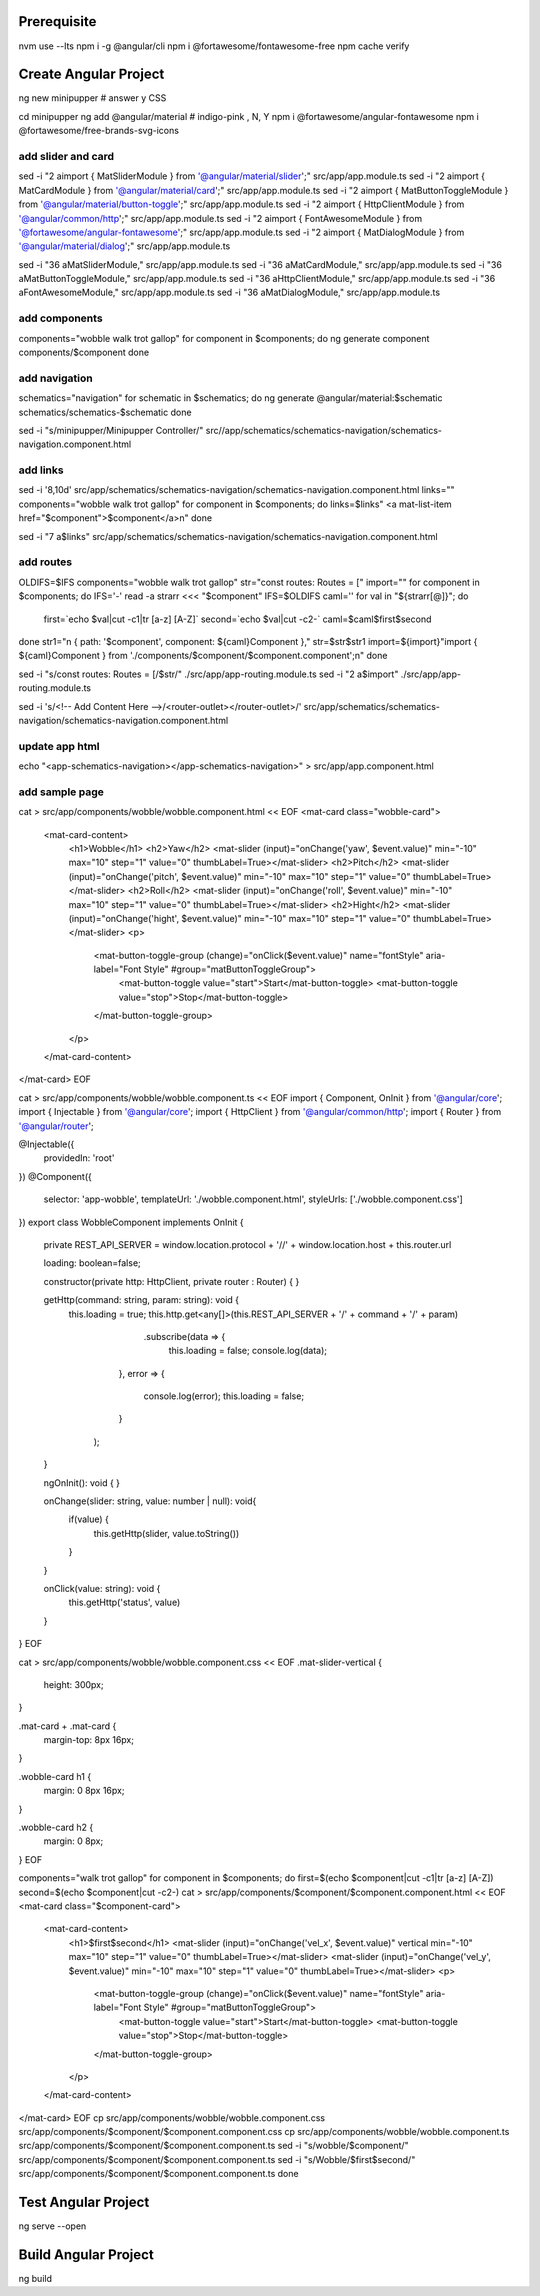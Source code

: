 Prerequisite
============

nvm use --lts
npm i -g @angular/cli
npm i @fortawesome/fontawesome-free
npm cache verify

Create Angular Project
======================

ng new minipupper # answer y CSS

cd minipupper
ng add @angular/material # indigo-pink , N, Y
npm i @fortawesome/angular-fontawesome
npm i @fortawesome/free-brands-svg-icons

add slider and card
-------------------

sed -i "2 aimport { MatSliderModule } from '@angular/material/slider';" src/app/app.module.ts
sed -i "2 aimport { MatCardModule } from '@angular/material/card';" src/app/app.module.ts
sed -i "2 aimport { MatButtonToggleModule } from '@angular/material/button-toggle';" src/app/app.module.ts
sed -i "2 aimport { HttpClientModule } from '@angular/common/http';" src/app/app.module.ts
sed -i "2 aimport { FontAwesomeModule } from '@fortawesome/angular-fontawesome';" src/app/app.module.ts
sed -i "2 aimport { MatDialogModule } from '@angular/material/dialog';" src/app/app.module.ts

sed -i "36 a\ \ \ \ MatSliderModule," src/app/app.module.ts
sed -i "36 a\ \ \ \ MatCardModule," src/app/app.module.ts
sed -i "36 a\ \ \ \ MatButtonToggleModule," src/app/app.module.ts
sed -i "36 a\ \ \ \ HttpClientModule," src/app/app.module.ts
sed -i "36 a\ \ \ \ FontAwesomeModule," src/app/app.module.ts
sed -i "36 a\ \ \ \ MatDialogModule," src/app/app.module.ts

add components
--------------

components="wobble walk trot gallop"
for component in $components; do
ng generate component components/$component
done

add navigation
--------------

schematics="navigation"
for schematic in $schematics; do
ng generate @angular/material:$schematic schematics/schematics-$schematic
done

sed -i "s/minipupper/Minipupper Controller/"  src//app/schematics/schematics-navigation/schematics-navigation.component.html

add links
---------

sed -i '8,10d' src/app/schematics/schematics-navigation/schematics-navigation.component.html
links=""
components="wobble walk trot gallop"
for component in $components; do
links=$links"        <a mat-list-item href=\"$component\">$component</a>\n"
done

sed -i "7 a$links" src/app/schematics/schematics-navigation/schematics-navigation.component.html

add routes
----------

OLDIFS=$IFS
components="wobble walk trot gallop"
str="const routes: Routes = ["
import=""
for component in $components; do
IFS='-'
read -a strarr <<< "$component"
IFS=$OLDIFS
caml=''
for val in "${strarr[@]}";
do
  first=`echo $val|cut -c1|tr [a-z] [A-Z]`
  second=`echo $val|cut -c2-`
  caml=$caml$first$second
done
str1="\n  { path: '$component', component: ${caml}Component },"
str=$str$str1
import=${import}"import { ${caml}Component } from './components/$component/$component.component';\n"
done

sed -i "s/const routes: Routes = \[/$str/" ./src/app/app-routing.module.ts
sed -i "2 a$import" ./src/app/app-routing.module.ts

sed  -i 's/<!-- Add Content Here -->/<router-outlet><\/router-outlet>/' src/app/schematics/schematics-navigation/schematics-navigation.component.html

update app html
---------------

echo "<app-schematics-navigation></app-schematics-navigation>" > src/app/app.component.html

add sample page
---------------

cat > src/app/components/wobble/wobble.component.html << EOF
<mat-card class="wobble-card">
  <mat-card-content>
    <h1>Wobble</h1>
    <h2>Yaw</h2>
    <mat-slider (input)="onChange('yaw', \$event.value)" min="-10" max="10" step="1" value="0" thumbLabel=True></mat-slider>
    <h2>Pitch</h2>
    <mat-slider (input)="onChange('pitch', \$event.value)" min="-10" max="10" step="1" value="0" thumbLabel=True></mat-slider>
    <h2>Roll</h2>
    <mat-slider (input)="onChange('roll', \$event.value)" min="-10" max="10" step="1" value="0" thumbLabel=True></mat-slider>
    <h2>Hight</h2>
    <mat-slider (input)="onChange('hight', \$event.value)" min="-10" max="10" step="1" value="0" thumbLabel=True></mat-slider>
    <p>
      <mat-button-toggle-group (change)="onClick(\$event.value)" name="fontStyle" aria-label="Font Style" #group="matButtonToggleGroup">
        <mat-button-toggle value="start">Start</mat-button-toggle>
        <mat-button-toggle value="stop">Stop</mat-button-toggle>
      </mat-button-toggle-group>
    </p>
  </mat-card-content>
</mat-card>
EOF

cat > src/app/components/wobble/wobble.component.ts << EOF
import { Component, OnInit } from '@angular/core';
import { Injectable } from '@angular/core';
import { HttpClient } from '@angular/common/http';
import { Router } from '@angular/router';

@Injectable({
  providedIn: 'root'
})
@Component({
  selector: 'app-wobble',
  templateUrl: './wobble.component.html',
  styleUrls: ['./wobble.component.css']
})
export class WobbleComponent implements OnInit {

  private REST_API_SERVER = window.location.protocol + '//' + window.location.host + this.router.url

  loading: boolean=false;

  constructor(private http: HttpClient, private router : Router) { }

  getHttp(command: string, param: string): void {
    this.loading = true;
    this.http.get<any[]>(this.REST_API_SERVER + '/' + command + '/' + param)
             .subscribe(data => {
                 this.loading = false;
                 console.log(data);
            },
            error => {
                console.log(error);
                this.loading = false;
            }
        );

  }

  ngOnInit(): void {
  }

  onChange(slider: string, value: number | null): void{
    if(value) {
      this.getHttp(slider, value.toString())
    }
  }

  onClick(value: string): void {
    this.getHttp('status', value)
  }

}
EOF

cat > src/app/components/wobble/wobble.component.css << EOF
.mat-slider-vertical {
  height: 300px;
}

.mat-card + .mat-card {
  margin-top: 8px 16px;
}

.wobble-card h1 {
  margin: 0 8px 16px;
}

.wobble-card h2 {
  margin: 0 8px;
}
EOF

components="walk trot gallop"
for component in $components; do
first=$(echo $component|cut -c1|tr [a-z] [A-Z])
second=$(echo $component|cut -c2-)
cat > src/app/components/$component/$component.component.html << EOF
<mat-card class="$component-card">
  <mat-card-content>
    <h1>$first$second</h1>
    <mat-slider (input)="onChange('vel_x', \$event.value)" vertical min="-10" max="10" step="1" value="0" thumbLabel=True></mat-slider>
    <mat-slider (input)="onChange('vel_y', \$event.value)" min="-10" max="10" step="1" value="0" thumbLabel=True></mat-slider>
    <p>
      <mat-button-toggle-group (change)="onClick(\$event.value)" name="fontStyle" aria-label="Font Style" #group="matButtonToggleGroup">
        <mat-button-toggle value="start">Start</mat-button-toggle>
        <mat-button-toggle value="stop">Stop</mat-button-toggle>
      </mat-button-toggle-group>
    </p>
  </mat-card-content>
</mat-card>
EOF
cp src/app/components/wobble/wobble.component.css src/app/components/$component/$component.component.css
cp src/app/components/wobble/wobble.component.ts src/app/components/$component/$component.component.ts
sed -i "s/wobble/$component/" src/app/components/$component/$component.component.ts
sed -i "s/Wobble/$first$second/" src/app/components/$component/$component.component.ts
done

Test Angular Project
====================

ng serve --open

Build Angular Project
=====================

ng build
